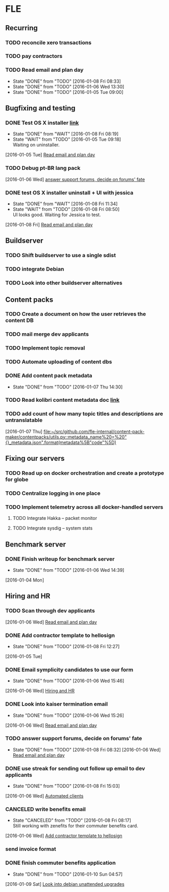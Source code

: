 * FLE
** Recurring
*** TODO reconcile xero transactions
SCHEDULED: <2016-01-15 Fri .+1w>
:PROPERTIES:
:STYLE:    habit
:END:
*** TODO pay contractors
SCHEDULED: <2016-01-15 Fri .+2w/3w>
:PROPERTIES:
:STYLE:    habit
:END:
*** TODO Read email and plan day
SCHEDULED: <2016-01-09 Sat .+1d>
:PROPERTIES:
:STYLE:    habit
:LAST_REPEAT: [2016-01-08 Fri 08:33]
:END:
- State "DONE"       from "TODO"       [2016-01-08 Fri 08:33]
- State "DONE"       from "TODO"       [2016-01-06 Wed 13:30]
- State "DONE"       from "TODO"       [2016-01-05 Tue 09:00]
:LOGBOOK:
CLOCK: [2016-01-08 Fri 08:17]--[2016-01-08 Fri 08:32] =>  0:15
CLOCK: [2016-01-07 Thu 07:22]--[2016-01-07 Thu 07:31] =>  0:09
CLOCK: [2016-01-06 Wed 13:13]--[2016-01-06 Wed 13:30] =>  0:17
CLOCK: [2016-01-06 Wed 10:55]--[2016-01-06 Wed 11:10] =>  0:15
CLOCK: [2016-01-06 Wed 10:45]--[2016-01-06 Wed 10:55] =>  0:10
CLOCK: [2016-01-05 Tue 07:51]--[2016-01-05 Tue 07:54] =>  0:03
CLOCK: [2016-01-05 Tue 07:50]--[2016-01-05 Tue 07:50] =>  0:00
CLOCK: [2016-01-05 Tue 07:19]--[2016-01-05 Tue 07:44] =>  0:25
:END:
** Bugfixing and testing
*** DONE Test OS X installer [[http://dungeon.learningequality.org:8085/browse/KL-MT16-41/artifact][link]]
CLOSED: [2016-01-08 Fri 08:19] SCHEDULED: <2016-01-13 Wed>
:PROPERTIES:
:ARCHIVE_TIME: 2016-01-05 Tue 09:35
:ARCHIVE_FILE: ~/notes/work.org
:ARCHIVE_OLPATH: FLE/Bugfixing
:ARCHIVE_CATEGORY: work
:ARCHIVE_TODO: WAIT
:END:
- State "DONE"       from "WAIT"       [2016-01-08 Fri 08:19]
- State "WAIT"       from "TODO"       [2016-01-05 Tue 09:18] \\
  Waiting on uninstaller.
:LOGBOOK:
CLOCK: [2016-01-05 Tue 08:54]--[2016-01-05 Tue 09:19] =>  0:25
CLOCK: [2016-01-05 Tue 07:54]--[2016-01-05 Tue 08:16] =>  0:22
:END:
  [2016-01-05 Tue]
  [[file:~/notes/work.org::*Read%20email%20and%20plan%20day][Read email and plan day]]
*** TODO Debug pt-BR lang pack
DEADLINE: <2016-01-09 Sat>
  [2016-01-06 Wed]
  [[file:~/notes/work.org::*answer%20support%20forums,%20decide%20on%20forums'%20fate][answer support forums, decide on forums' fate]]
*** DONE test OS X installer uninstall + UI with jessica
CLOSED: [2016-01-08 Fri 11:34] SCHEDULED: <2016-01-08 Fri>
- State "DONE"       from "WAIT"       [2016-01-08 Fri 11:34]
- State "WAIT"       from "TODO"       [2016-01-08 Fri 08:50] \\
  UI looks good. Waiting for Jessica to test.
:LOGBOOK:
CLOCK: [2016-01-08 Fri 08:34]--[2016-01-08 Fri 08:51] =>  0:17
:END:
  [2016-01-08 Fri]
  [[file:~/notes/work.org::*Read%20email%20and%20plan%20day][Read email and plan day]]
** Buildserver
*** TODO Shift buildserver to use a single sdist
*** TODO integrate Debian 
*** TODO Look into other buildserver alternatives
** Content packs
*** TODO Create a document on how the user retrieves the content DB
*** TODO mail merge dev applicants
*** TODO Implement topic removal
DEADLINE: <2016-01-12 Tue>
*** TODO Automate uploading of content dbs
DEADLINE: <2016-01-08 Fri> SCHEDULED: <2016-01-05 Tue>
:LOGBOOK:
CLOCK: [2016-01-07 Thu 14:43]--[2016-01-07 Thu 14:56] =>  0:13
CLOCK: [2016-01-05 Tue 12:53]--[2016-01-05 Tue 13:18] =>  0:25
CLOCK: [2016-01-05 Tue 12:35]--[2016-01-05 Tue 12:47] =>  0:12
CLOCK: [2016-01-05 Tue 10:23]--[2016-01-05 Tue 10:48] =>  0:25
CLOCK: [2016-01-05 Tue 09:41]--[2016-01-05 Tue 10:06] =>  0:25
:END:
*** DONE Add content pack metadata
CLOSED: [2016-01-07 Thu 14:30] DEADLINE: <2016-01-07 Thu>
- State "DONE"       from "TODO"       [2016-01-07 Thu 14:30]
:LOGBOOK:
CLOCK: [2016-01-07 Thu 14:14]--[2016-01-07 Thu 14:30] =>  0:16
CLOCK: [2016-01-07 Thu 13:50]--[2016-01-07 Thu 14:14] =>  0:24
CLOCK: [2016-01-07 Thu 11:47]--[2016-01-07 Thu 13:07] =>  1:20
CLOCK: [2016-01-07 Thu 11:18]--[2016-01-07 Thu 11:27] =>  0:09
CLOCK: [2016-01-07 Thu 10:40]--[2016-01-07 Thu 10:55] =>  0:15
CLOCK: [2016-01-07 Thu 07:31]--[2016-01-07 Thu 09:11] =>  1:40
CLOCK: [2016-01-06 Wed 15:47]--[2016-01-06 Wed 17:04] =>  1:17
:END:
*** TODO Read kolibri content metadata doc [[https://docs.google.com/document/d/1XXXNA2ae8hHt3p7JuiGFDtHYPckgdVEkPdG01bGOWtE/edit][link]]
DEADLINE: <2016-01-08 Fri>
:LOGBOOK:
CLOCK: [2016-01-06 Wed 17:07]--[2016-01-06 Wed 18:02] =>  0:55
:END:
*** TODO add count of how many topic titles and descriptions are untranslatable
  [2016-01-07 Thu]
  [[file:~/src/github.com/fle-internal/content-pack-maker/contentpacks/utils.py::metadata_name%20=%20"{}_metadata.json".format(metadata%5B"code"%5D)]]
** Fixing our servers
*** TODO Read up on docker orchestration and create a prototype for globe
:LOGBOOK:
CLOCK: [2016-01-04 Mon 18:28]--[2016-01-04 Mon 18:30] =>  0:02
:END:
*** TODO Centralize logging in one place
*** TODO Implement telemetry across all docker-handled servers
:LOGBOOK:
CLOCK: [2016-01-04 Mon 18:32]--[2016-01-04 Mon 18:55] =>  0:23
:END:
**** TODO Integrate Hakka -- packet monitor
**** TODO Integrate sysdig -- system stats
** Benchmark server
*** DONE Finish writeup for benchmark server
CLOSED: [2016-01-06 Wed 14:39] SCHEDULED: <2016-01-05 Tue>
- State "DONE"       from "TODO"       [2016-01-06 Wed 14:39]
:LOGBOOK:
CLOCK: [2016-01-06 Wed 13:30]--[2016-01-06 Wed 14:39] =>  1:09
:END:
  [2016-01-04 Mon]
** Hiring and HR
*** TODO Scan through dev applicants
SCHEDULED: <2016-01-06 Wed>
  [2016-01-06 Wed]
  [[file:~/notes/work.org::*Read%20email%20and%20plan%20day][Read email and plan day]]
*** DONE Add contractor template to hellosign
CLOSED: [2016-01-08 Fri 12:27] DEADLINE: <2016-01-08 Fri>
- State "DONE"       from "TODO"       [2016-01-08 Fri 12:27]
:LOGBOOK:
CLOCK: [2016-01-08 Fri 11:40]--[2016-01-08 Fri 12:27] =>  0:47
:END:
  [2016-01-05 Tue]
*** DONE Email symplicity candidates to use our form
CLOSED: [2016-01-06 Wed 15:46] SCHEDULED: <2016-01-06 Wed>
- State "DONE"       from "TODO"       [2016-01-06 Wed 15:46]
:LOGBOOK:
CLOCK: [2016-01-06 Wed 15:28]--[2016-01-06 Wed 15:46] =>  0:18
:END:
  [2016-01-06 Wed]
  [[file:~/notes/work.org::*Hiring%20and%20HR][Hiring and HR]]
*** DONE Look into kaiser termination email
CLOSED: [2016-01-06 Wed 15:26] DEADLINE: <2016-01-07 Thu>
- State "DONE"       from "TODO"       [2016-01-06 Wed 15:26]
:LOGBOOK:
CLOCK: [2016-01-06 Wed 14:43]--[2016-01-06 Wed 15:26] =>  0:43
:END:
  [2016-01-06 Wed]
  [[file:~/notes/work.org::*Read%20email%20and%20plan%20day][Read email and plan day]]
*** TODO answer support forums, decide on forums' fate
SCHEDULED: <2016-01-15 Fri>
- State "DONE"       from "TODO"       [2016-01-08 Fri 08:32]
  [2016-01-06 Wed]
  [[file:~/notes/work.org::*Read%20email%20and%20plan%20day][Read email and plan day]]
*** DONE use streak for sending out follow up email to dev applicants
CLOSED: [2016-01-08 Fri 15:03] SCHEDULED: <2016-01-08 Fri>
:PROPERTIES:
:ID:       b6199656-b694-4e21-b8dc-b9b72566faa8
:END:
- State "DONE"       from "TODO"       [2016-01-08 Fri 15:03]
:LOGBOOK:
CLOCK: [2016-01-08 Fri 14:27]--[2016-01-08 Fri 15:03] =>  0:36
CLOCK: [2016-01-08 Fri 12:30]--[2016-01-08 Fri 13:23] =>  0:53
CLOCK: [2016-01-08 Fri 08:51]--[2016-01-08 Fri 11:39] =>  2:48
:END:
  [2016-01-06 Wed]
  [[file:~/notes/benchmark%20server%20notes.org::*Automated%20clients][Automated clients]]
*** CANCELED write benefits email
CLOSED: [2016-01-08 Fri 08:17] SCHEDULED: <2016-01-06 Wed>
- State "CANCELED"   from "TODO"       [2016-01-08 Fri 08:17] \\
  Still working with zenefits for their commuter benefits card.
:LOGBOOK:
CLOCK: [2016-01-06 Wed 18:03]--[2016-01-06 Wed 19:07] =>  1:04
:END:
  [2016-01-06 Wed]
  [[file:~/notes/work.org::*Add%20contractor%20template%20to%20hellosign][Add contractor template to hellosign]]
*** send invoice format
*** DONE finish commuter benefits application
CLOSED: [2016-01-10 Sun 04:57] SCHEDULED: <2016-01-09 Sat>
- State "DONE"       from "TODO"       [2016-01-10 Sun 04:57]
:LOGBOOK:
CLOCK: [2016-01-09 Sat 18:44]--[2016-01-09 Sat 19:36] =>  0:52
:END:
  [2016-01-09 Sat]
  [[file:~/notes/capture.org::*Look%20into%20debian%20unattended%20upgrades][Look into debian unattended upgrades]]
